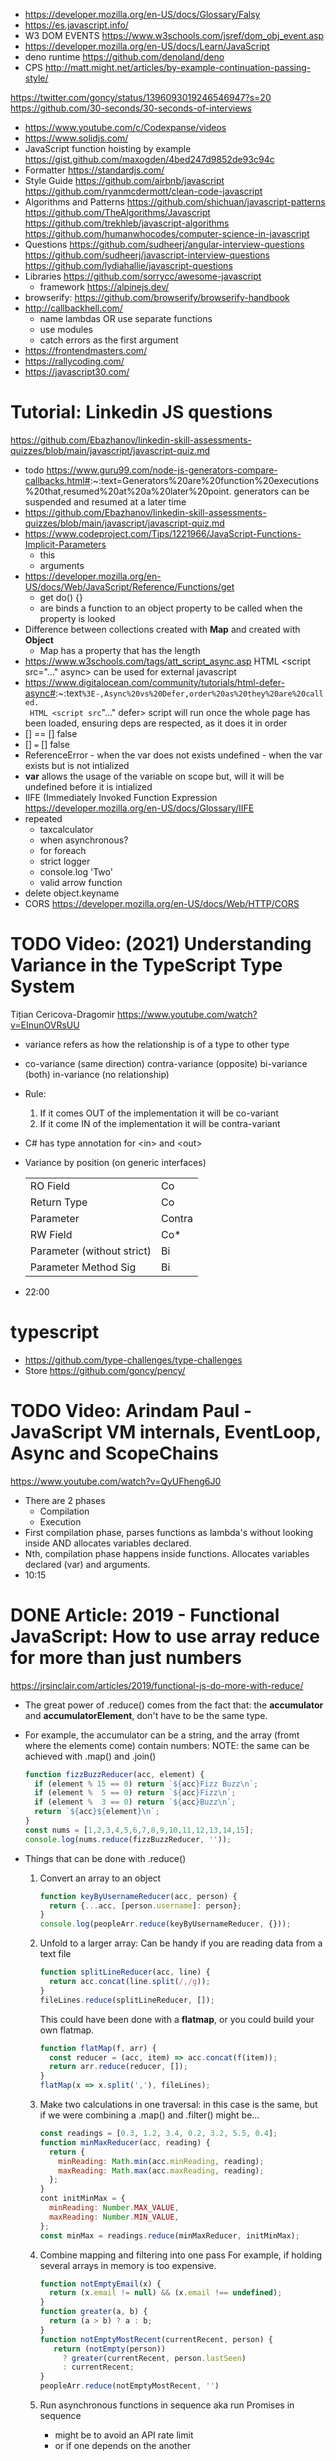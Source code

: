 - https://developer.mozilla.org/en-US/docs/Glossary/Falsy
- https://es.javascript.info/
- W3 DOM EVENTS https://www.w3schools.com/jsref/dom_obj_event.asp
- https://developer.mozilla.org/en-US/docs/Learn/JavaScript
- deno runtime https://github.com/denoland/deno
- CPS http://matt.might.net/articles/by-example-continuation-passing-style/
https://twitter.com/goncy/status/1396093019246546947?s=20
https://github.com/30-seconds/30-seconds-of-interviews
- https://www.youtube.com/c/Codexpanse/videos
- https://www.solidjs.com/
- JavaScript function hoisting by example
  https://gist.github.com/maxogden/4bed247d9852de93c94c
- Formatter
  https://standardjs.com/
- Style Guide
  https://github.com/airbnb/javascript
  https://github.com/ryanmcdermott/clean-code-javascript
- Algorithms and Patterns
  https://github.com/shichuan/javascript-patterns
  https://github.com/TheAlgorithms/Javascript
  https://github.com/trekhleb/javascript-algorithms
  https://github.com/humanwhocodes/computer-science-in-javascript
- Questions
  https://github.com/sudheerj/angular-interview-questions
  https://github.com/sudheerj/javascript-interview-questions
  https://github.com/lydiahallie/javascript-questions
- Libraries
  https://github.com/sorrycc/awesome-javascript
  - framework https://alpinejs.dev/
- browserify: https://github.com/browserify/browserify-handbook
- http://callbackhell.com/
  - name lambdas OR use separate functions
  - use modules
  - catch errors as the first argument
- https://frontendmasters.com/
- https://rallycoding.com/
- https://javascript30.com/
* Tutorial: Linkedin JS questions
https://github.com/Ebazhanov/linkedin-skill-assessments-quizzes/blob/main/javascript/javascript-quiz.md
- todo https://www.guru99.com/node-js-generators-compare-callbacks.html#:~:text=Generators%20are%20function%20executions%20that,resumed%20at%20a%20later%20point.
  generators can be suspended and resumed at a later time
- https://github.com/Ebazhanov/linkedin-skill-assessments-quizzes/blob/main/javascript/javascript-quiz.md
- https://www.codeproject.com/Tips/1221966/JavaScript-Functions-Implicit-Parameters
  - this
  - arguments
- https://developer.mozilla.org/en-US/docs/Web/JavaScript/Reference/Functions/get
  - get do() {}
  - are binds a function to an object property to be called when the property is looked
- Difference between collections created with *Map* and created with *Object*
  - Map has a property that has the length
- https://www.w3schools.com/tags/att_script_async.asp
  HTML <script src="..." async>
  can be used for external javascript
- https://www.digitalocean.com/community/tutorials/html-defer-async#:~:text=%3E-,Async%20vs%20Defer,order%20as%20they%20are%20called.
  HTML <script src="..." defer>
  script will run once the whole page has been loaded, ensuring deps are respected, as it does it in order
- [] == [] false
- [] === [] false
- ReferenceError - when the var does not exists
  undefined - when the var exists but is not intialized
- *var* allows the usage of the variable on scope but, will it will be undefined before it is intialized
- IIFE (Immediately Invoked Function Expression
  https://developer.mozilla.org/en-US/docs/Glossary/IIFE
- repeated
  - taxcalculator
  - when asynchronous?
  - for foreach
  - strict logger
  - console.log 'Two'
  - valid arrow function
- delete object.keyname
- CORS
  https://developer.mozilla.org/en-US/docs/Web/HTTP/CORS
* TODO Video: (2021) Understanding Variance in the TypeScript Type System
  Tițian Cericova-Dragomir
  https://www.youtube.com/watch?v=EInunOVRsUU
  - variance refers as how the relationship is of a type to other type
  - co-variance (same direction)
    contra-variance (opposite)
    bi-variance (both)
    in-variance (no relationship)
  - Rule:
    1) If it comes OUT of the implementation it will be co-variant
    2) If it come IN of the implementation it will be contra-variant
  - C# has type annotation for <in> and <out>
  - Variance by position (on generic interfaces)
    | RO Field                   | Co     |
    | Return Type                | Co     |
    | Parameter                  | Contra |
    | RW Field                   | Co*    |
    | Parameter (without strict) | Bi     |
    | Parameter Method Sig       | Bi     |
  - 22:00
* typescript
- https://github.com/type-challenges/type-challenges
- Store
  https://github.com/goncy/pency/
* TODO Video: Arindam Paul - JavaScript VM internals, EventLoop, Async and ScopeChains
  https://www.youtube.com/watch?v=QyUFheng6J0
  - There are 2 phases
    - Compilation
    - Execution
  - First compilation phase, parses functions as lambda's without looking inside AND allocates variables declared.
  - Nth, compilation phase happens inside functions. Allocates variables declared (var) and arguments.
  - 10:15
* DONE Article: 2019 - Functional JavaScript: How to use array reduce for more than just numbers
  https://jrsinclair.com/articles/2019/functional-js-do-more-with-reduce/
  - The great power of .reduce() comes from the fact that:
      the *accumulator* and *accumulatorElement*, don't have to be the same type.
  - For example, the accumulator can be a string, and the array (fromt where the elements come) contain numbers:
    NOTE: the same can be achieved with .map() and .join()
    #+begin_src js
    function fizzBuzzReducer(acc, element) {
      if (element % 15 == 0) return `${acc}Fizz Buzz\n`;
      if (element %  5 == 0) return `${acc}Fizz\n`;
      if (element %  3 == 0) return `${acc}Buzz\n`;
      return `${acc}${element}\n`;
    }
    const nums = [1,2,3,4,5,6,7,8,9,10,11,12,13,14,15];
    console.log(nums.reduce(fizzBuzzReducer, ''));
    #+end_src
  - Things that can be done with .reduce()
    1) Convert an array to an object
       #+begin_src js
       function keyByUsernameReducer(acc, person) {
         return {...acc, [person.username]: person};
       }
       console.log(peopleArr.reduce(keyByUsernameReducer, {}));
        #+end_src
    2) Unfold to a larger array:
       Can be handy if you are reading data from a text file
       #+begin_src js
       function splitLineReducer(acc, line) {
         return acc.concat(line.split(/,/g));
       }
       fileLines.reduce(splitLineReducer, []);
       #+end_src
       This could have been done with a *flatmap*, or you could build your own flatmap.
       #+begin_src js
       function flatMap(f, arr) {
         const reducer = (acc, item) => acc.concat(f(item));
         return arr.reduce(reducer, []);
       }
       flatMap(x => x.split(','), fileLines);
       #+end_src
    3) Make two calculations in one traversal:
       in this case is the same, but if we were combining a .map() and .filter() might be...
       #+begin_src js
       const readings = [0.3, 1.2, 3.4, 0.2, 3.2, 5.5, 0.4];
       function minMaxReducer(acc, reading) {
         return {
           minReading: Math.min(acc.minReading, reading);
           maxReading: Math.max(acc.maxReading, reading);
         };
       }
       cont initMinMax = {
         minReading: Number.MAX_VALUE,
         maxReading: Number.MIN_VALUE,
       };
       const minMax = readings.reduce(minMaxReducer, initMinMax);
       #+end_src
    4) Combine mapping and filtering into one pass
       For example, if holding several arrays in memory is too expensive.
       #+begin_src js
       function notEmptyEmail(x) {
         return (x.email != null) && (x.email !== undefined);
       }
       function greater(a, b) {
         return (a > b) ? a : b;
       }
       function notEmptyMostRecent(currentRecent, person) {
          return (notEmpty(person))
            ? greater(currentRecent, person.lastSeen)
            : currentRecent;
       }
       peopleArr.reduce(notEmptyMostRecent, '')
       #+end_src
    5) Run asynchronous functions in sequence
       aka run Promises in sequence
       - might be to avoid an API rate limit
       - or if one depends on the another
* Book: 2020 - Modern Javascript for the Impatient
** Preface
- Golden rules
  1) Declare variables with ~let~ and ~const~, not ~var~
  2) Use strict mode
  3) Know you types and avoid automatic type conversion
  4) Understand prototypes, but use modern syntax for classes, constructors and methods.
  5) Don't use ~this~ outside constructors of methods
** 1 Values and Variables
- typeof, .toString(), parseFloat(), parseInt(), Math.trunc(), Math.round(), delete, .toLowerCase(), Array.isArray(),
  JSON.stringify, JSON.parse
  / (always returns float), %, **, +=, `++` (before or after, return different), `+` (concatenation)
  Number.MIN_SAFE_INTEGER, Number.MAX_SAFE_INTEGER
- Types:
  - numeber, boolean, string, an object
  - Special values: ~null~ and ~undefined~
  - a symbol
- Non-object types are called *primitive types*
- ? You can wrap objetcs around primitives, like: type of new Number(42) ? do not do it
- Uninitialized variables, have the value ~undefined~
- Identifiers can be unicode values, _, $, numbers
- In Javascript, all numbers are doubles.
  - If you deal with money, use pennies
- N/0 = Infinity, -Infinity
  0/0 = NaN
- null + undefined = NaN
- falsy values: 0, NaN, null, undefined, ''
- null vs undefined, schools
  1) avoid having 2 *bottom* values, use 1, undefined
  2) always use null
- *const* is like *final* in Java, not like in C++
  - I can mutate the object the var points, but not assign a different object/value to the var
- Strings:
  - use (') and ("),
  - support unicode literal or \u{1F310}
  - Uses UTF-16
- Template Literals (``), allow for embedded expressions inside ${}
  - (Tagged) Template Literal: has a preceded function.
    Example, where html is a function
    html`<div>Hello ,${destination}</div>`
*** Type Conversion: (aka avoid string concatenation(+), use ~template literals~)
  | value     | 2int | 2string           |
  |-----------+------+-------------------|
  | ''        |    0 | ''                |
  | string    |  NaN |                   |
  | false     |    0 | 'false'           |
  | true      |    1 | 'true'            |
  | null      |    0 | 'null'            |
  | undefined |  NaN | 'undefined'       |
  | []        |    0 | ''                |
  | [1]       |    1 | '1'               |
  | array     |  NaN | '1,2,3'           |
  | objects   |  NaN | '[object Object]' |
*** Objects are "dictionaries", no encapsulation, no behavior, not an instance of a class
  - you can add fields
  - properties
    - are ALWAYS string
    - use [] to compute  in object literals
    - use '' for spaced ones
- {} can be either
  1) an object literal: 1 - {}
  2) block statement: {} - 1
*** Array
  - are objects, with '0', '1' etc as properties (automatically [0] converted to string)
  - can have any type
*** Destructuring
  - patterns, can be any place, array element or object property
  - array
    - defaults: let [first,second=0] = [42]
    - unmatched elements are ignored: let [first,second] = [1,2,3]
    - if array is shorted, are set to undefined: let [first,second] = [1]
    - [x,y]=[y,x]
    - let [first,second,...others] = numbers // for the *rest* use *...*
  - objects:
    - defaults: let { nickname = 'None' } = harry
                let { name, nickname = name } = harry
    - *...* also works
    - let { name: harrysName, age: harrysAge } = harry // OR
      let { name, age } = harry
          ({name, age } = sally) // if vars existed already
** 2 Control Structures
- Expresion: has a value
- Statement: never has a value, executed for an effect
  - Expression Statement: an expression, followed by a (;), are statements. Value is discarded.
- (;), MUST exists for (but JS adds them for you)
  - nonlinear control flow (break,continue,return,throw)
  - and variable declaration
  - and expression statements
  - if a (++) or (--) is immediatly proceded by a line terminator, keep them on the same line
- (?:) conditional operator, helps workaround the fact that if/else are statements
- Any comparison (>,<,>=,<=) involving NaN, returns false
- (===) strictly equal, no 2 NaN are considered equal (use Number.isNan())
  (==) loose equality, can compare values of different type. Useful only to check if something is null or undefined.
  .is() is strict, can compare NaN
- This breaks down if arg is zero, '', or false
  let result = arg && arg.someMethod()
  let result = arg.omeMethod() || defaultValue
- Optional Chaining (.?) https://developer.mozilla.org/en-US/docs/Web/JavaScript/Reference/Operators/Optional_chaining
  Yields the property if x is not undefined or null, otherwise returns undefined
  x?.propertyName
- Bitwise (32bit integer) operators: & | ^ ~ << >> >>>
- Round with (|) breaks if >= 2^31. Use Math.floor() instead
- ~switch~ has strict matching, fallthrough to next case if *break* is missing.
  Performance: it might perform as a jump table
- ~for~ can initialize multiple variables, can update multiple variables
  ~for of~ iterates over an "iterable object" (array,string,...), using *const*
  ~for in~ iterates over property keys of an object,
  do NOT use it for arrays (#3) as indexes are strings
  do NOT use it for strings as it visits each unicode code unit
- ~labeled break~ example: you can define a label outside 2 nested loops and break from the innermost one with it
** 3 Functions and Functional Programming
- Math.trunc(), Math.random(), .map(), .join(), .filter(), Object.freeze()
- Functions are "first-class" values
- Functions without *return*, return undefined
- (=>) if it returns an object, use parentheses () => ({})
- Doesn't return anything by itself
  .forEach((e,i) =>)
  .forEach(e =>)
- A function has 1) block of code 2) parameters 3) free variables (global/environment)
  If the function has 3) is called ~closure~
- Hard Objects: aka "closure pattern" or "factory class pattern"
  A way to create "objects" with private state with closures.
- Strict Mode: on file or function scope
  'use strict'
  node --use-strit
- Functions, ignore if passed more arguments. And set to 'undefined' those not passed.
- Rest functions (first, ...rest), rest will be an array
*** How test different types
  |-------------+--------------------------|
  | Type        | Test                     |
  |-------------+--------------------------|
  | undefined   | x === undefined          |
  |             | typeof x === 'undefined' |
  |-------------+--------------------------|
  | string      | typeof x === 'string'    |
  |             | x instanceof String      |
  |-------------+--------------------------|
  | regex       | x instanceof RegExp      |
  |-------------+--------------------------|
  | number      | typeof x === 'number'    |
  |             | x instanceof NUmber      |
  |-------------+--------------------------|
  | number-like | typeof +x === 'number'   |
  |-------------+--------------------------|
  | array       | Array.isArray(x)         |
  |-------------+--------------------------|
  | function    | typeof x === 'function'  |
  |-------------+--------------------------|
*** use ~spread~ operator
  - To pass it an array(or any iterable)
    Math.max(...numbers)
  - To initialize an array
    [1,2,3,...numbers]
  - Destructuring
    let [first,...rest] = [1,2,3,4]
*** Destructuring Objects
    can also have default argument when passed objects and even default the whole thing
  #+begin_src javascript
  const mkString = (array, {
    separator = ',',
    leftDelimiter = '[',
    rightDelimiter = ']',
    } = {}) => {
    . . .
  }
  #+end_src
*** Hoisting
- Avoid his by: 1) don't use var 2) use strict mode 3) declare variables and functions before using them
- In JS every declaration is ~hoisted~ to the top of its scope.
- *var* declares it on the function scope, not the enclosing block
- Hoisting is nice for mutually recursive functions
  function isEven(n) { return n === 0 ? true  : isOdd(n -1) }
  function isOdd(n)  { return n === 0 ? false : isEven(n -1) }
*** Exceptions
- throw value // can be a value of any type, but its convention to throw a *error object*
- throw Error(`Element ${elem} not found`)
- Not suitable for situations where failus is expected.
- Error Object
  Has a *name* and a *message*
  In JS is usually not productive to analyze the error object in detail. Usually no analysis of the type of exception is done.
  In JS there is no way to capture the stacktrace
- Catch: you can return, break, throw
- Finally: always runs
** 4 Object-Oriented Programming
- in JS objects, all properties ar public, and only belong to Object class
- ~this~ refers to the object to the left of the dot operator
*** Methods (this)
- JS object with, identity, state and behavior
  #+begin_src javascript
  let harry = {
    name: 'Harry Smith',
    salary: 90000,
    raiseSalary: function(percent) {
      this.salary *= 1 + percent / 100 // this does NOT work with arrow function definition
    },
    reduceSalary(ammount) { // sugar for method declaration
      this.salary -= ammount
    }
  }
  harry.raiseSalary(10)
  #+end_src
*** Prototypes (Object.setPrototypeof)
- Are used for classes and Inheritance
- A problem with creating a constructor/factory function,
  is that methods will refer to different functions despite being the same.
- A prototype collects the properties shared, in this case a method.
  #+begin_src javascript
  const employeePrototype = {
    reaiseSalary: function(percent) {
      this.salary *= 1 + percent / 100
    }
  }
  #+end_src
- in JS is and *internal slot* of the Object
  Object.getPrototypeOf
  Object.setPrototypeof
  #+begin_src javascript
  function createEmployee(name, salary) {
    const result = { name, salary }
    Object.setPrototypeOf(result, employeePrototype)
    return result
  }
  #+end_src
*** Constructors (new)
- ~new~
  1) created a new empty object
  2) sets the prototype *internal slot* of that object to the Employee.prototype property
  3) then calls the constructor.
  #+begin_src javascript
  function Employee(name, salary) {
    this.name = name
    this.salary = salary
  }
  let harry = new Employee('nick', 2000)
  #+end_src
- A function is an object, so it can have properties.
  Each JS function has a *prototype* property whose value is an object.
  You can add methods on that object.
- Object.prototype contributes .toString() along with other methods
*** The Class Syntax (class)
- Bundles up a constructor function AND prototype methods
  #+begin_src javascript
  class Employee {
    constructor(name, salary) {
      this.name = name
      this.salary = salary
    }
    raiseSalary(percent) {
      this.salary *= 1 + percent / 100
    }
  }
  const harry = new Employee('Harry smith', 90000)
  #+end_src
- A class can have at most 1 constructor. Defauts to empty body {}
- Classes are NOT hoisted
- Body of a class is executed in *strict mode*
*** Getters and Setters (get & set)
- A dynamically computed property
- Methods with no parameters, using get
  #+begin_src javascript
  class Person {
    get fullName() { return `${this.last}, ${this.first}` }
    set fullName(value) {
      const parts = value.split(/,\s*/)
      this.last = parts[0]
      this.first = parts[1]
    }
  }
  #+end_src
- You cal it without parantheses, as it were a property
  const harrysName = harry.fullName
  harry.fullName = 'Smith, Harold'
*** Instance fields and Private methods (#)
- Alternative to using a constructor() you an just put the vars
- (#) denote a private field, or a private method.
#+begin_src javascript
class BankAccount {
  balance = 0  // public field declaration
  #balance = 0 // private
  deposit(amount) { this.#balance += amount }
}
#+end_src
*** Static Method and Fields (static)
#+begin_src javascript
class BankAccount {
  static OVERDRAFT_FEE = 30
  static percentOf(amount,rate) { return amount * rate / 100 } // static method
  addInterest(rate) { this.balance += BankAccount.percentOf(this.balance, rate)
  withdraw(amount) {
    if (this.balance < amount) {
      this.balance -= BankAccount.OVERDRAFT_FEE
    }
  }
}
#+end_src
- static methods, do NOT operate on an object
  - always called as : <ClassName>.<MethodName>()
- Behind the scenes, the static method is a property of the constructor.
- static get/set can be defined over the static fields
  - "static get OVERDRAFT_FEE()" for this.#OVERDRAFT_FEE
  - this is the constructor function (on static methods)
*** Subclasses (extends)
#+begin_src javascript
class Employee {}
class Manager extends Employee {}
#+end_src
- Behind the scenes, a prototype chains is stablished
- ~instanceof~
  boss instanceof Employee
- Java, C++ need abstract superclasses/interfaces to satisfy compile-time checking for method application.
  Example: to use .getSalary() over Employee and Contractor
*** Overriding Methods (super.)
- Polymorphism, where the invoked method depends ont he actual object being referenced
- You can override getters/setters, or normal methods
- You can call the superclass method from the subclass by using *super.*
  #+begin_src javascript
  class Manager extends Employee {
    get salary() { return super.salary + this.bonus }
  }
  #+end_src
*** Subclass Construction (super())
- Default super() constructor, passes all the arguments to the superclass
- You should call the superclass constructor from the subclass constructor
  #+begin_src javascript
  class Manager extends Employee {
    constructor(name, salary, bonus) {
      super(name, salary) // calls the superclass constructor
      this.bonus = bonus  // now this. is valid
    }
  }
  #+end_src
*** Class Expressions (class{})
- ~class~ yields a constructor function
- Anonymous class{} are useful to *mix in* a capability into an existing class
- Like taking a class as a parameter to create a new class, with a method
  #+begin_src javascript
  const withToString = base =>
    class extends base {
      toString() {
        let result = '{'
        for (const key in this) {
          if (result !== '{') result += ', '
          result += `${key}=${this[key]}`
        }
        return result + '}'
      }
    }
  #+end_src
*** The this Reference
- Always use *new*
- Always use *this* on methods, constructors and arrow functions
  - NOT inside named functions
  - NOT inside unnamed functions
  - NOT inside nested functions (arrow functions can workaround it)
** 5 Numbers and Dates
- .toString() .toFixed() .toExponential() .toPrecision()
  parseFloat() parseInt()
  <regex>.test(srt)
  Number module: isNaN() isFinite() isInteger() isSafeInteger()
  Math module: max() min()  random() abs() sign() round() trunc() floor() ceil()
- All numbers have double precision. 8 Bytes.
- 42, 0x2A, 0o52, 0b101010, 4.2e-3
- Constants: Infinity, NaN
- printf https://github.com/alexei/sprintf.js
- BigInt() 1213n - arbitrary number of digits
  BigInt.asIntN()
  BigInt.asUintN()
- in JS time is measured in smoothed milliseconds from EPOCH
  +- 100_000_000 days in either direction
- ~Date~ class, always use *new*
  UTC(y,zm,d,h,m,s,ml) ms from epoch
  .getUTCFullYear() ...
  .getTime() milliseconds from epoch
  .toISOString()
  .tLocaleString() ..DateString() ...TimeString()
- Date module static functions .UTC() .parse() .now() // yield milliseconds, NOT Date objects
** 7 Array and Collections
- Constructing an array, an empty array with 10_000 elements
  const bigEmptyArray = []
  bigEmptyARray.length = 10000
- Array.from() Array.isArray()
  const squares = Array.from({ length: 5 }, (elem,index) => index * index)
- Do NOT use Array() constructor
- Array.of() same as array literals
- each array has a *length* property
- test if a *index property* is on an array
  '2' in someNames
*** methods
| .pop()                                  | removes at the end                 |
| .push()                                 | adds at the end                    |
| .shift()                                | removes at the beggining           |
| .unshift(N)                             | adds at the beggining              |
| .splice(start, deletecount, x1, x2,...) | deletes and adds elements, returns |
| .fill(value, start, end)                |                                    |
| .copyWithin(targetINdex, start, end)    |                                    |
| .reverse()                              | inplace                            |
| .sort(fn)                               | inplace, fn returns <0 0 >0        |
| .flat(k)                                |                                    |
| .join(s)                                |                                    |
*** no mutable method
- arr[Symbol.isConcatSpreadable] = false
| .slice(start,end)               |                                               |
| .flat(n?)                       | same as [...arr], or multidimension flat      |
| .concat()                       | flat concat, aka [...arr,3,4,...arr2]         |
|---------------------------------+-----------------------------------------------|
| .findIndex(f) .find(f)          | All these take and optional argument.         |
| .every(f) .some(f)              | ...It becomes the *this* parameter of f       |
| .filter(f)                      | ...instead of arr.                            |
| .map(f) .flatMap(f) .forEach(f) |                                               |
|---------------------------------+-----------------------------------------------|
| .entries()                      | produces arryas fo length 2: [index, element] |
| .keys() values()                |                                               |
|---------------------------------+-----------------------------------------------|
| .includes(target,start)         |                                               |
| .firstIndex(t,s)                |                                               |
| .lastIndex(t,s)                 |                                               |
|---------------------------------+-----------------------------------------------|
- for in, views arrays
  for of, views iterables
- for (const [index, element] of arr.entries())
    console.log(index, element)
*** Sparse Arrays
- replace missing elements
  - with undefined: Array.from()
  - with '': .join()
- eliminating missing elements
  [,2,,9].filter(x => true) // [2,9]
*** Reduction .reduce(op, init) .redueRight()
- array to number
  [1,7,2,9].reduce((x,y) => 10 * x + y) // 1729
- takes 4 values
  1) the accumulator
  2) the current array element
  3) the index of the current element
  4) the entire array
*** Maps (Map)
- ~Map~ class
  - keys can be of ANY type
  - remembers insertion order
  - do NOT have a prototype chain
  - .size property
- Hash comparison functions is like (===), except NaN are equal
  Distinct *object* have different keys, even if their values ar the same
- Using
  #+begin_src javascript
  const weekdays = new Map([["Mon", 0]])
  weekdays.set("Tue", 1)
  weekdays.delete("Mon")
  weekdays.clear()
  if (weekdays.has(key)) ...
  const value = weekdays.get("Mon")
  for (const [k,v] of map)
  weekdays.forEach((k,v) => {})
  weekdays.keys()
  weekdays.values()
  weekdays.entries()
  #+end_src
*** Sets (Set)
- add(x) delete(x) has(x) clear()
*** WeakMap() WeakSet()
- set, delete, has, get
- Use case: Attach properties to DOM nodes.
  ndoe.outcome = 'success'
  Problem: Not robust. Something else or future code might also use that property.
- Solution: Map with node as key
  Problem: hinder GC
- Solution: Weak maps, if a key is the only reference to an object, that object is not kept by the GC.
- NO traversal methods, NOT iterable
*** Typed Arrays
- Int8 Uint8 Uint8Clamped Int16 Uint16 Int32 Uint32 Float32 Float64
- new <TYPE>Array(N)
- <TYPE>Array.of()
  <TYPE>Array.from()
- Has properties
- Can't change size, NOT: push, pop, shift, unshift
- Can't hold arrays, NOT: flat, flatMap
- arr.set(source, offset) // will share memory address with source too
- Example: canvas array
  #+begin_src javascript
  const canvas = document.getElementById('canvas')
  const ctx = canvas.getContext('2d')
  ctx.drawImage(img, 0, 0)
  let imgdata = ctx.getImageData(0, 0, canvas.width, canvas.height)
  let rgba = imgdata.data // an Uint8ClampedArray
  canvas.addEventListener('click', event => {
    for (let i = 0; i < rgba.length; i++) {
      if (i % 4 != 3) rgba[i] = 255 - rgba[i]
    }
    ctx.putImageData(imgdata, 0, 0)
  })
  #+end_src
*** ArrayBuffer(N)
#+begin_src javascript
const buf = new ArrayBuffer(1024 * 2)
const view = DataView(buf)
const littleEndian = true
const value = view.getUint32(offset, littleEndian)
              view.setUint32(offset, newValue, littleEndian)
#+end_src
** TODO 9 Asynchronous Programming
** TODO 13 An Introduction to Typescript
- A static type checkir for Javascript
  https://flow.org/
  https://github.com/facebook/flow
- ECMAScript is governed by a standards committee composed of many companies
  TypeScript is produced by a Microsoft
- Documentation is sketcy and inconclusive.
- Type Annotations
  #+begin_src typescript
  const average = (x: number, y: number) => (x + y) / 2
  function average(x: number, y: number) { return (x + y) / 2 }
  #+end_src
- Union TYpe: when the type can be multiple
  number | number[]
- Primitive Types:
  - number, string, boolean, symbol
  - null (1 instance), undefined (1 instance), void, never
  - unknown (convert from any type), for parameters
  - any (convert from/to any type)
- Type Alias:
  type Numbers = number | number[]
  type Weekday = 'Mon' | 'Tue'
- Enumerated Types:
  enum Weekday { MON, TUE }
  enum Color { RED = 4, GREEN = 2 }
  enum QUarer { Q1 = 'Winter', Q2 = 'Spring' }
- Tuple Type:  [number, string]
- Object Type: type Point = { x: number, y: number }
- Function Type: (arg1: number, arg2: number) => number
- Intersection Type: combine the requirement of both
  Point & { color: string }
- You might need to *annotate* types to fix type inference at times.
  1) When you assign undefined to a variable
  2) On a tuple
  3) On a function that returns a tuple
  4) complex type guards
- Type assertions with *as <TYPE>*
  let target = JSON.parse(response) as Point
- Type Guard Functions, a type guard put into a function.
  #+begin_src javascript
  // indicates that this function returns a boolean
  const isNumberArray = (array: unknown[]): array is number[] =>
    array.length > 0 && typeof array[0] == 'number'
  #+end_src
*** Optional Properties (?)
- are meant to catch typos with optional properties
  #+begin_src typescript
type MaybeColoredPoint = {
  x: number,
  y: number,
  color?: string
}
#+end_src
*** Subtypes and Supertypes
#+begin_src typescript
type Point = { x: number, y: number } // SUPERtype
type ColoredPoint = { x: number, y: number, color: string } // SUBtype
#+end_src
- ~substitution rule~ Where a supertype is expected you can supply a subtype instance
  - *Object literals* are NOT accepted (just add another variable)
    - NOT for parameters of functions
    - NOT for variable assignment
*** Installing
- npm install -g typescript
- tsconfig.json
  #+begin_src json
  {
    "compilerOptions": {
      "target": "ES2020",
      "strict": true,
      "sourceMap": true
    },
    "filesGlob": [
      "*.ts"
    ]
  }
  #+end_src
- Cli
| tsc                                                 | to compile with tsconfig.json    |
| ts-node                                             | REPL                             |
| ts-node -O '{ "target": "es2020", "strict": true }' | to compile without tsconfig.json |
*** Array and Object Type Variance
- Theorically
  - Only *immutable* arrays should be ~covariant~
  - *mutable* arrays should be ~invariant~
- Arrays are covariant in TS, since he types vary in the same *direction* as the element types. But...
  - on TS invariant *arrays* are inconvenient
  - on TS covariance for *objects* is also unsound
*** Classes
- 
